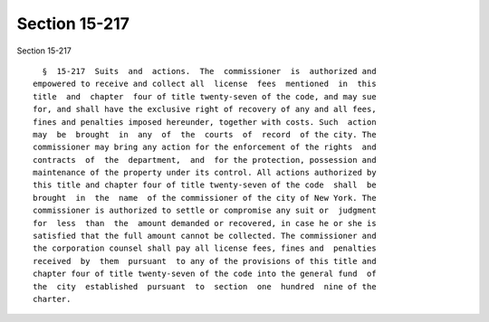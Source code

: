 Section 15-217
==============

Section 15-217 ::    
        
     
        §  15-217  Suits  and  actions.  The  commissioner  is  authorized and
      empowered to receive and collect all  license  fees  mentioned  in  this
      title  and  chapter  four of title twenty-seven of the code, and may sue
      for, and shall have the exclusive right of recovery of any and all fees,
      fines and penalties imposed hereunder, together with costs. Such  action
      may  be  brought  in  any  of  the  courts  of  record  of the city. The
      commissioner may bring any action for the enforcement of the rights  and
      contracts  of  the  department,  and  for the protection, possession and
      maintenance of the property under its control. All actions authorized by
      this title and chapter four of title twenty-seven of the code  shall  be
      brought  in  the  name  of the commissioner of the city of New York. The
      commissioner is authorized to settle or compromise any suit or  judgment
      for  less  than  the  amount demanded or recovered, in case he or she is
      satisfied that the full amount cannot be collected. The commissioner and
      the corporation counsel shall pay all license fees, fines and  penalties
      received  by  them  pursuant  to any of the provisions of this title and
      chapter four of title twenty-seven of the code into the general fund  of
      the  city  established  pursuant  to  section  one  hundred  nine of the
      charter.
    
    
    
    
    
    
    